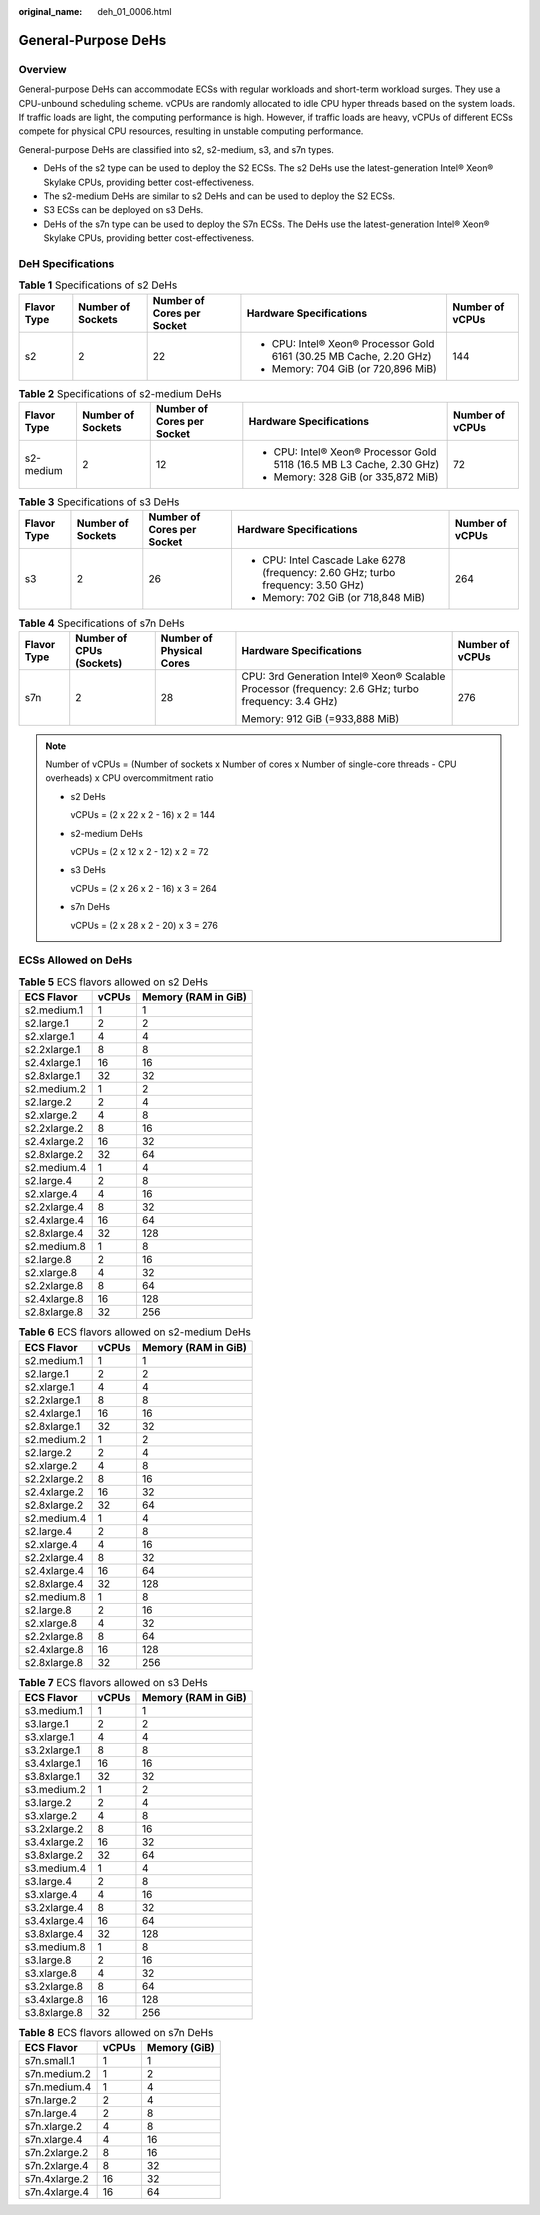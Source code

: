 :original_name: deh_01_0006.html

.. _deh_01_0006:

General-Purpose DeHs
====================

Overview
--------

General-purpose DeHs can accommodate ECSs with regular workloads and short-term workload surges. They use a CPU-unbound scheduling scheme. vCPUs are randomly allocated to idle CPU hyper threads based on the system loads. If traffic loads are light, the computing performance is high. However, if traffic loads are heavy, vCPUs of different ECSs compete for physical CPU resources, resulting in unstable computing performance.

General-purpose DeHs are classified into s2, s2-medium, s3, and s7n types.

-  DeHs of the s2 type can be used to deploy the S2 ECSs. The s2 DeHs use the latest-generation Intel® Xeon® Skylake CPUs, providing better cost-effectiveness.
-  The s2-medium DeHs are similar to s2 DeHs and can be used to deploy the S2 ECSs.
-  S3 ECSs can be deployed on s3 DeHs.
-  DeHs of the s7n type can be used to deploy the S7n ECSs. The DeHs use the latest-generation Intel® Xeon® Skylake CPUs, providing better cost-effectiveness.

DeH Specifications
------------------

.. table:: **Table 1** Specifications of s2 DeHs

   +-------------+-------------------+----------------------------+---------------------------------------------------------------------+-----------------+
   | Flavor Type | Number of Sockets | Number of Cores per Socket | Hardware Specifications                                             | Number of vCPUs |
   +=============+===================+============================+=====================================================================+=================+
   | s2          | 2                 | 22                         | -  CPU: Intel® Xeon® Processor Gold 6161 (30.25 MB Cache, 2.20 GHz) | 144             |
   |             |                   |                            | -  Memory: 704 GiB (or 720,896 MiB)                                 |                 |
   +-------------+-------------------+----------------------------+---------------------------------------------------------------------+-----------------+

.. table:: **Table 2** Specifications of s2-medium DeHs

   +-------------+-------------------+----------------------------+-----------------------------------------------------------------------+-----------------+
   | Flavor Type | Number of Sockets | Number of Cores per Socket | Hardware Specifications                                               | Number of vCPUs |
   +=============+===================+============================+=======================================================================+=================+
   | s2-medium   | 2                 | 12                         | -  CPU: Intel® Xeon® Processor Gold 5118 (16.5 MB L3 Cache, 2.30 GHz) | 72              |
   |             |                   |                            | -  Memory: 328 GiB (or 335,872 MiB)                                   |                 |
   +-------------+-------------------+----------------------------+-----------------------------------------------------------------------+-----------------+

.. table:: **Table 3** Specifications of s3 DeHs

   +-------------+-------------------+----------------------------+----------------------------------------------------------------------------------+-----------------+
   | Flavor Type | Number of Sockets | Number of Cores per Socket | Hardware Specifications                                                          | Number of vCPUs |
   +=============+===================+============================+==================================================================================+=================+
   | s3          | 2                 | 26                         | -  CPU: Intel Cascade Lake 6278 (frequency: 2.60 GHz; turbo frequency: 3.50 GHz) | 264             |
   |             |                   |                            | -  Memory: 702 GiB (or 718,848 MiB)                                              |                 |
   +-------------+-------------------+----------------------------+----------------------------------------------------------------------------------+-----------------+

.. table:: **Table 4** Specifications of s7n DeHs

   +-------------+--------------------------+--------------------------+----------------------------------------------------------------------------------------------------+-----------------+
   | Flavor Type | Number of CPUs (Sockets) | Number of Physical Cores | Hardware Specifications                                                                            | Number of vCPUs |
   +=============+==========================+==========================+====================================================================================================+=================+
   | s7n         | 2                        | 28                       | CPU: 3rd Generation Intel® Xeon® Scalable Processor (frequency: 2.6 GHz; turbo frequency: 3.4 GHz) | 276             |
   |             |                          |                          |                                                                                                    |                 |
   |             |                          |                          | Memory: 912 GiB (=933,888 MiB)                                                                     |                 |
   +-------------+--------------------------+--------------------------+----------------------------------------------------------------------------------------------------+-----------------+

.. note::

   Number of vCPUs = (Number of sockets x Number of cores x Number of single-core threads - CPU overheads) x CPU overcommitment ratio

   -  s2 DeHs

      vCPUs = (2 x 22 x 2 - 16) x 2 = 144

   -  s2-medium DeHs

      vCPUs = (2 x 12 x 2 - 12) x 2 = 72

   -  s3 DeHs

      vCPUs = (2 x 26 x 2 - 16) x 3 = 264

   -  s7n DeHs

      vCPUs = (2 x 28 x 2 - 20) x 3 = 276

ECSs Allowed on DeHs
--------------------

.. table:: **Table 5** ECS flavors allowed on s2 DeHs

   ============ ===== ===================
   ECS Flavor   vCPUs Memory (RAM in GiB)
   ============ ===== ===================
   s2.medium.1  1     1
   s2.large.1   2     2
   s2.xlarge.1  4     4
   s2.2xlarge.1 8     8
   s2.4xlarge.1 16    16
   s2.8xlarge.1 32    32
   s2.medium.2  1     2
   s2.large.2   2     4
   s2.xlarge.2  4     8
   s2.2xlarge.2 8     16
   s2.4xlarge.2 16    32
   s2.8xlarge.2 32    64
   s2.medium.4  1     4
   s2.large.4   2     8
   s2.xlarge.4  4     16
   s2.2xlarge.4 8     32
   s2.4xlarge.4 16    64
   s2.8xlarge.4 32    128
   s2.medium.8  1     8
   s2.large.8   2     16
   s2.xlarge.8  4     32
   s2.2xlarge.8 8     64
   s2.4xlarge.8 16    128
   s2.8xlarge.8 32    256
   ============ ===== ===================

.. table:: **Table 6** ECS flavors allowed on s2-medium DeHs

   ============ ===== ===================
   ECS Flavor   vCPUs Memory (RAM in GiB)
   ============ ===== ===================
   s2.medium.1  1     1
   s2.large.1   2     2
   s2.xlarge.1  4     4
   s2.2xlarge.1 8     8
   s2.4xlarge.1 16    16
   s2.8xlarge.1 32    32
   s2.medium.2  1     2
   s2.large.2   2     4
   s2.xlarge.2  4     8
   s2.2xlarge.2 8     16
   s2.4xlarge.2 16    32
   s2.8xlarge.2 32    64
   s2.medium.4  1     4
   s2.large.4   2     8
   s2.xlarge.4  4     16
   s2.2xlarge.4 8     32
   s2.4xlarge.4 16    64
   s2.8xlarge.4 32    128
   s2.medium.8  1     8
   s2.large.8   2     16
   s2.xlarge.8  4     32
   s2.2xlarge.8 8     64
   s2.4xlarge.8 16    128
   s2.8xlarge.8 32    256
   ============ ===== ===================

.. table:: **Table 7** ECS flavors allowed on s3 DeHs

   ============ ===== ===================
   ECS Flavor   vCPUs Memory (RAM in GiB)
   ============ ===== ===================
   s3.medium.1  1     1
   s3.large.1   2     2
   s3.xlarge.1  4     4
   s3.2xlarge.1 8     8
   s3.4xlarge.1 16    16
   s3.8xlarge.1 32    32
   s3.medium.2  1     2
   s3.large.2   2     4
   s3.xlarge.2  4     8
   s3.2xlarge.2 8     16
   s3.4xlarge.2 16    32
   s3.8xlarge.2 32    64
   s3.medium.4  1     4
   s3.large.4   2     8
   s3.xlarge.4  4     16
   s3.2xlarge.4 8     32
   s3.4xlarge.4 16    64
   s3.8xlarge.4 32    128
   s3.medium.8  1     8
   s3.large.8   2     16
   s3.xlarge.8  4     32
   s3.2xlarge.8 8     64
   s3.4xlarge.8 16    128
   s3.8xlarge.8 32    256
   ============ ===== ===================

.. table:: **Table 8** ECS flavors allowed on s7n DeHs

   ============= ===== ============
   ECS Flavor    vCPUs Memory (GiB)
   ============= ===== ============
   s7n.small.1   1     1
   s7n.medium.2  1     2
   s7n.medium.4  1     4
   s7n.large.2   2     4
   s7n.large.4   2     8
   s7n.xlarge.2  4     8
   s7n.xlarge.4  4     16
   s7n.2xlarge.2 8     16
   s7n.2xlarge.4 8     32
   s7n.4xlarge.2 16    32
   s7n.4xlarge.4 16    64
   ============= ===== ============
